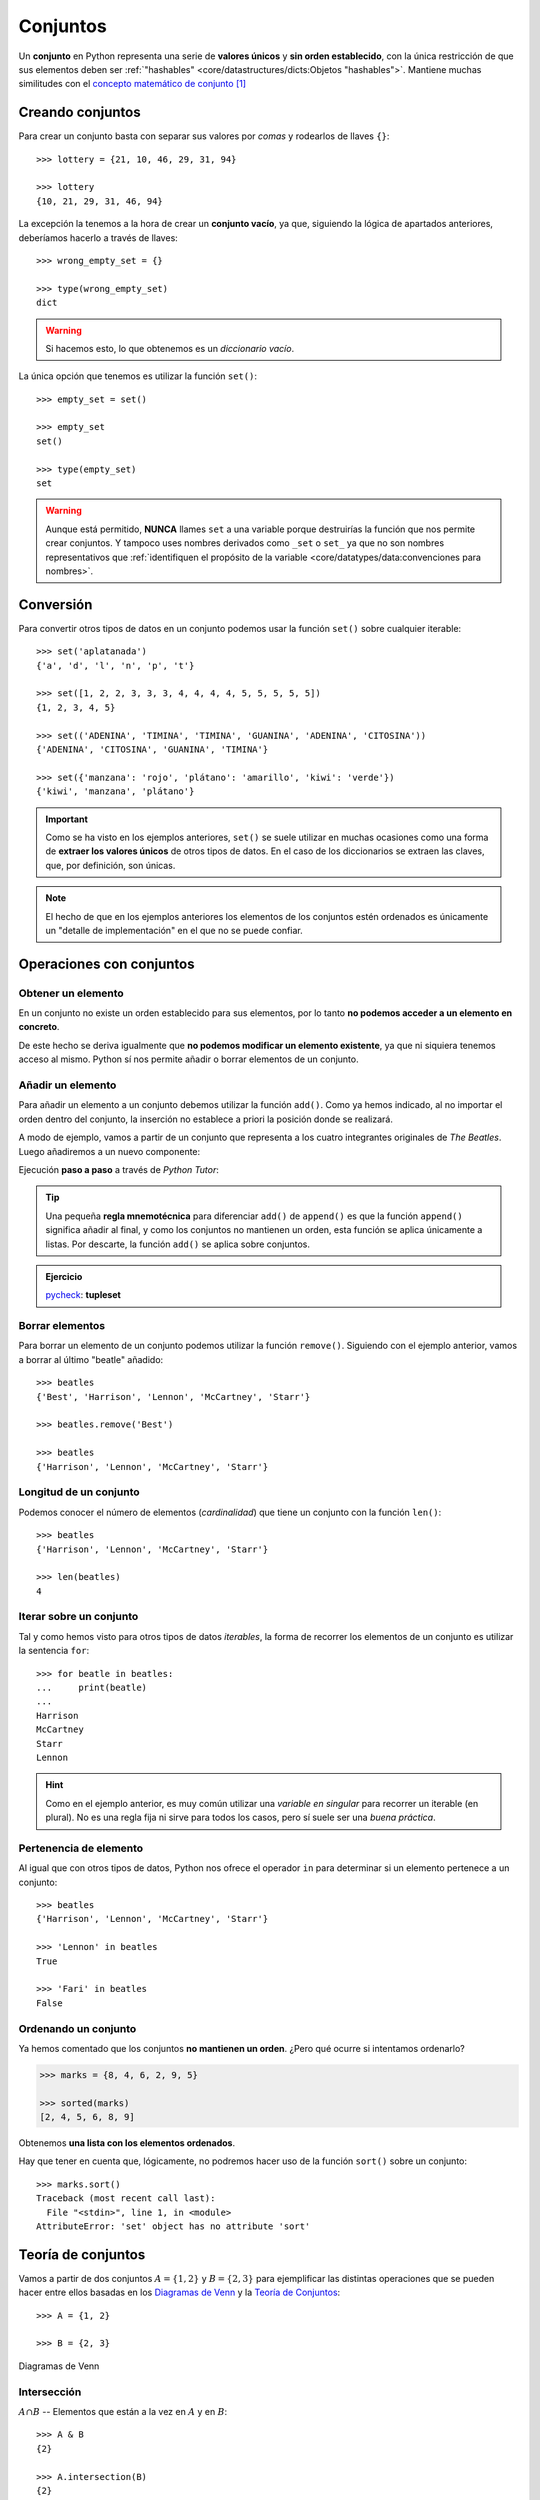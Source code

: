 #########
Conjuntos
#########

.. image:: img/duy-pham-Cecb0_8Hx-o-unsplash.jpg

Un **conjunto** en Python representa una serie de **valores únicos** y **sin orden establecido**, con la única restricción de que sus elementos deben ser :ref:`"hashables" <core/datastructures/dicts:Objetos "hashables">`. Mantiene muchas similitudes con el `concepto matemático de conjunto`_ [#friends-unsplash]_

*****************
Creando conjuntos
*****************

Para crear un conjunto basta con separar sus valores por *comas* y rodearlos de llaves ``{}``::

    >>> lottery = {21, 10, 46, 29, 31, 94}

    >>> lottery
    {10, 21, 29, 31, 46, 94}

La excepción la tenemos a la hora de crear un **conjunto vacío**, ya que, siguiendo la lógica de apartados anteriores, deberíamos hacerlo a través de llaves::

    >>> wrong_empty_set = {}

    >>> type(wrong_empty_set)
    dict

.. warning:: Si hacemos esto, lo que obtenemos es un *diccionario vacío*.

La única opción que tenemos es utilizar la función ``set()``::

    >>> empty_set = set()

    >>> empty_set
    set()

    >>> type(empty_set)
    set

.. warning::
    Aunque está permitido, **NUNCA** llames ``set`` a una variable porque destruirías la función que nos permite crear conjuntos. Y tampoco uses nombres derivados como ``_set`` o ``set_`` ya que no son nombres representativos que :ref:`identifiquen el propósito de la variable <core/datatypes/data:convenciones para nombres>`.

**********
Conversión
**********

Para convertir otros tipos de datos en un conjunto podemos usar la función ``set()`` sobre cualquier iterable::

    >>> set('aplatanada')
    {'a', 'd', 'l', 'n', 'p', 't'}

    >>> set([1, 2, 2, 3, 3, 3, 4, 4, 4, 4, 5, 5, 5, 5, 5])
    {1, 2, 3, 4, 5}

    >>> set(('ADENINA', 'TIMINA', 'TIMINA', 'GUANINA', 'ADENINA', 'CITOSINA'))
    {'ADENINA', 'CITOSINA', 'GUANINA', 'TIMINA'}

    >>> set({'manzana': 'rojo', 'plátano': 'amarillo', 'kiwi': 'verde'})
    {'kiwi', 'manzana', 'plátano'}

.. important:: Como se ha visto en los ejemplos anteriores, ``set()`` se suele utilizar en muchas ocasiones como una forma de **extraer los valores únicos** de otros tipos de datos. En el caso de los diccionarios se extraen las claves, que, por definición, son únicas.

.. note:: El hecho de que en los ejemplos anteriores los elementos de los conjuntos estén ordenados es únicamente un "detalle de implementación" en el que no se puede confiar.

*************************
Operaciones con conjuntos
*************************

Obtener un elemento
===================

En un conjunto no existe un orden establecido para sus elementos, por lo tanto **no podemos acceder a un elemento en concreto**. 

De este hecho se deriva igualmente que **no podemos modificar un elemento existente**, ya que ni siquiera tenemos acceso al mismo. Python sí nos permite añadir o borrar elementos de un conjunto.

Añadir un elemento
==================

Para añadir un elemento a un conjunto debemos utilizar la función ``add()``. Como ya hemos indicado, al no importar el orden dentro del conjunto, la inserción no establece a priori la posición donde se realizará.

A modo de ejemplo, vamos a partir de un conjunto que representa a los cuatro integrantes originales de *The Beatles*. Luego añadiremos a un nuevo componente:  

.. code-block::
    :emphasize-lines: 3

    >>> # John Lennon, Paul McCartney, George Harrison y Ringo Starr
    >>> beatles = set(['Lennon', 'McCartney', 'Harrison', 'Starr'])

    >>> beatles.add('Best')  # Pete Best

    >>> beatles
    {'Best', 'Harrison', 'Lennon', 'McCartney', 'Starr'}

Ejecución **paso a paso** a través de *Python Tutor*:

.. only:: latex

    https://cutt.ly/E8Q3p1m

.. only:: html

    .. raw:: html

        <iframe width="800" height="380" frameborder="0" src="https://pythontutor.com/iframe-embed.html#code=beatles%20%3D%20set%28%5B'Lennon',%20'McCartney',%20'Harrison',%20'Starr'%5D%29%0A%0Abeatles.add%28'Best'%29%20%20%23%20Pete%20Best%0A%0Aprint%28beatles%29&codeDivHeight=400&codeDivWidth=350&cumulative=false&curInstr=0&heapPrimitives=nevernest&origin=opt-frontend.js&py=3&rawInputLstJSON=%5B%5D&textReferences=false"> </iframe>

.. tip::
    Una pequeña **regla mnemotécnica** para diferenciar ``add()`` de ``append()`` es que la función ``append()`` significa añadir al final, y como los conjuntos no mantienen un orden, esta función se aplica únicamente a listas. Por descarte, la función ``add()`` se aplica sobre conjuntos.

.. admonition:: Ejercicio

    pycheck_: **tupleset**

Borrar elementos
================

Para borrar un elemento de un conjunto podemos utilizar la función ``remove()``. Siguiendo con el ejemplo anterior, vamos a borrar al último "beatle" añadido::

    >>> beatles
    {'Best', 'Harrison', 'Lennon', 'McCartney', 'Starr'}

    >>> beatles.remove('Best')

    >>> beatles
    {'Harrison', 'Lennon', 'McCartney', 'Starr'}

Longitud de un conjunto
=======================

Podemos conocer el número de elementos (*cardinalidad*) que tiene un conjunto con la función ``len()``::

    >>> beatles
    {'Harrison', 'Lennon', 'McCartney', 'Starr'}

    >>> len(beatles)
    4

Iterar sobre un conjunto
========================

Tal y como hemos visto para otros tipos de datos *iterables*, la forma de recorrer los elementos de un conjunto es utilizar la sentencia ``for``::

    >>> for beatle in beatles:
    ...     print(beatle)
    ...
    Harrison
    McCartney
    Starr
    Lennon

.. hint:: Como en el ejemplo anterior, es muy común utilizar una *variable en singular* para recorrer un iterable (en plural). No es una regla fija ni sirve para todos los casos, pero sí suele ser una *buena práctica*.

Pertenencia de elemento
=======================

Al igual que con otros tipos de datos, Python nos ofrece el operador ``in`` para determinar si un elemento pertenece a un conjunto::

    >>> beatles
    {'Harrison', 'Lennon', 'McCartney', 'Starr'}

    >>> 'Lennon' in beatles
    True

    >>> 'Fari' in beatles
    False

Ordenando un conjunto
=====================

Ya hemos comentado que los conjuntos **no mantienen un orden**. ¿Pero qué ocurre si intentamos ordenarlo?

.. code-block::

    >>> marks = {8, 4, 6, 2, 9, 5}

    >>> sorted(marks)
    [2, 4, 5, 6, 8, 9]

Obtenemos **una lista con los elementos ordenados**.

Hay que tener en cuenta que, lógicamente, no podremos hacer uso de la función ``sort()`` sobre un conjunto::

    >>> marks.sort()
    Traceback (most recent call last):
      File "<stdin>", line 1, in <module>
    AttributeError: 'set' object has no attribute 'sort'

*******************
Teoría de conjuntos
*******************

Vamos a partir de dos conjuntos :math:`A=\{1,2\}` y :math:`B=\{2,3\}` para ejemplificar las distintas operaciones que se pueden hacer entre ellos basadas en los `Diagramas de Venn`_ y la `Teoría de Conjuntos <https://es.wikipedia.org/wiki/Teor%C3%ADa_de_conjuntos>`__::

    >>> A = {1, 2}

    >>> B = {2, 3}

.. figure:: img/venn.png
    :align: center

    Diagramas de Venn

Intersección
============

:math:`A \cap B` -- Elementos que están a la vez en :math:`A` y en :math:`B`::

    >>> A & B
    {2}

    >>> A.intersection(B)
    {2}

Unión
=====

:math:`A \cup B` -- Elementos que están tanto en :math:`A` como en :math:`B`::

    >>> A | B
    {1, 2, 3}

    >>> A.union(B)
    {1, 2, 3}

Diferencia
==========

:math:`A \setminus B` -- Elementos que están en :math:`A` y no están en :math:`B`::

    >>> A - B
    {1}

    >>> A.difference(B)
    {1}

Diferencia simétrica
====================

:math:`A \triangle B` -- Elementos que están en :math:`A` o en :math:`B` pero no en ambos conjuntos::

    >>> A ^ B
    {1, 3}

    >>> A.symmetric_difference(B)
    {1, 3}

Podemos comprobar que se cumple la siguiente igualdad matemática :math:`A \triangle B = (A \setminus B) \cup (B \setminus A)`::

    >>> A ^ B == (A - B) | (B - A)
    True

Inclusión
=========

- Un conjunto :math:`B` es un **subconjunto** de otro conjunto :math:`A` si todos los elementos de :math:`B` están incluidos en :math:`A`.
- Un conjunto :math:`A` es un **superconjunto** de otro conjunto :math:`B` si todos los elementos de :math:`B` están incluidos en :math:`A`.

Veamos un ejemplo con los siguientes conjuntos::

    >>> A = {2, 4, 6, 8, 10}
    >>> B = {4, 6, 8}

.. figure:: img/subset-superset.png
    :align: center

    Subconjuntos y Superconjuntos

En Python podemos realizar comprobaciones de inclusión (subconjuntos y superconjuntos) utilizando operadores clásicos de comparación:

:math:`B \subset A`

.. code-block::
    
    >>> B < A  # subconjunto
    True

:math:`B \subseteq A`

.. code-block::
    
    >>> B <= A
    True

:math:`A \supset B`

.. code-block::
    
    >>> A > B  # superconjunto
    True

:math:`A \supseteq B`

.. code-block::
    
    >>> B >= A
    True

*************************
Conjuntos por comprensión
*************************

Los conjuntos, al igual que las :ref:`listas <core/datastructures/lists:Listas por comprensión>` y los :ref:`diccionarios <core/datastructures/dicts:Diccionarios por comprensión>`, también se pueden crear por comprensión.

Veamos un ejemplo en el que construimos un conjunto por comprensión con aquellos números enteros múltiplos de 3 en el rango :math:`[0, 20)`::

    >>> m3 = {number for number in range(0, 20) if number % 3 == 0}

    >>> m3
    {0, 3, 6, 9, 12, 15, 18}

.. admonition:: Ejercicio

    pycheck_: **common_consonants**

********************
Conjuntos inmutables
********************

Python ofrece la posibilidad de crear **conjuntos inmutables** haciendo uso de la función ``frozenset()`` que recibe cualquier iterable como argumento.

Supongamos que recibimos una serie de calificaciones de exámenes y queremos crear un conjunto inmutable con los posibles niveles (categorías) de calificaciones::

    >>> marks = [1, 3, 2, 3, 1, 4, 2, 4, 5, 2, 5, 5, 3, 1, 4]

    >>> marks_levels = frozenset(marks)

    >>> marks_levels
    frozenset({1, 2, 3, 4, 5})

Veamos qué ocurre si intentamos modificar este conjunto::

    >>> marks_levels.add(50)
    Traceback (most recent call last):
      File "<stdin>", line 1, in <module>
    AttributeError: 'frozenset' object has no attribute 'add'

.. note:: Los ``frozenset`` son a los ``sets`` lo que las tuplas a las listas: una forma de "congelar" los valores para que no se puedan modificar.

.. rubric:: AMPLIAR CONOCIMIENTOS

* `Sets in Python <https://realpython.com/courses/sets-python/>`_



.. --------------- Footnotes ---------------

.. [#friends-unsplash] Foto original de portada por `Duy Pham`_ en Unsplash.

.. --------------- Hyperlinks ---------------

.. _Duy Pham: https://unsplash.com/@miinyuii?utm_source=unsplash&utm_medium=referral&utm_content=creditCopyText
.. _concepto matemático de conjunto: https://es.wikipedia.org/wiki/Conjunto
.. _Diagramas de Venn: https://es.wikipedia.org/wiki/Diagrama_de_Venn
.. _pycheck: https://pycheck.es
